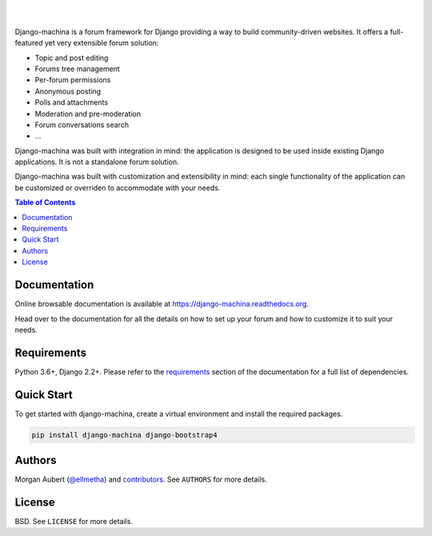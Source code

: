 .. raw:: html

    <p align="center">
        <img
        src="docs/_images/logo.svg"
        width="125px;">
    </p>
    <h1 align="center">django-machina</h1>
    <p align="center">
        A Django forum engine for building powerful community driven websites.
    </p>
    <p align="center">
        <a href="https://django-machina.readthedocs.org/en/stable/" rel="nofollow"><img alt="Documentation Status" src="https://readthedocs.org/projects/django-machina/badge/?version=stable" style="max-width:100%;"></a>
        <a href="https://pypi.python.org/pypi/django-machina/" rel="nofollow"><img alt="License" src="https://img.shields.io/pypi/l/django-machina.svg" style="max-width:100%;">
        </a>
        <a href="https://pypi.python.org/pypi/django-machina" rel="nofollow"><img src="https://img.shields.io/pypi/pyversions/django-machina.svg" style="max-width:100%;"></a>
        <a href="https://pypi.python.org/pypi/django-machina/" rel="nofollow"><img alt="Latest Version" src="https://img.shields.io/pypi/v/django-machina.svg" style="max-width:100%;"></a>
        <a href="https://github.com/ellmetha/django-machina/actions" rel="nofollow"><img alt="Build status" src="https://github.com/ellmetha/django-machina/workflows/CI/badge.svg?branch=main&event=push" style="max-width:100%;"></a>
    </p>

|
|

Django-machina is a forum framework for Django providing a way to build community-driven websites.
It offers a full-featured yet very extensible forum solution:

* Topic and post editing
* Forums tree management
* Per-forum permissions
* Anonymous posting
* Polls and attachments
* Moderation and pre-moderation
* Forum conversations search
* ...

Django-machina was built with integration in mind: the application is designed to be used inside
existing Django applications. It is not a standalone forum solution.

Django-machina was built with customization and extensibility in mind: each single functionality
of the application can be customized or overriden to accommodate with your needs.

.. contents:: Table of Contents
    :local:

Documentation
=============

Online browsable documentation is available at https://django-machina.readthedocs.org.

Head over to the documentation for all the details on how to set up your forum and how to customize
it to suit your needs.

Requirements
============

Python 3.6+, Django 2.2+. Please refer to the requirements_ section of the documentation for a full
list of dependencies.

.. _requirements: https://django-machina.readthedocs.org/en/stable/getting_started.html#requirements

Quick Start
===========

To get started with django-machina, create a virtual environment and install the required packages.

.. code-block:: shell

    pip install django-machina django-bootstrap4

Authors
=======

Morgan Aubert (`@ellmetha <https://github.com/ellmetha>`_) and contributors_. See ``AUTHORS`` for
more details.

.. _contributors: https://github.com/ellmetha/django-machina/contributors

License
=======

BSD. See ``LICENSE`` for more details.